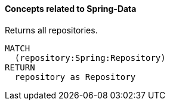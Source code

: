 ==== Concepts related to Spring-Data

[[spring-data:Repository]]
[source,cypher,role="concept",requiresConcepts="spring-data:ImplementedRepository"]
.Returns all repositories.
----
MATCH
  (repository:Spring:Repository)
RETURN
  repository as Repository
----
